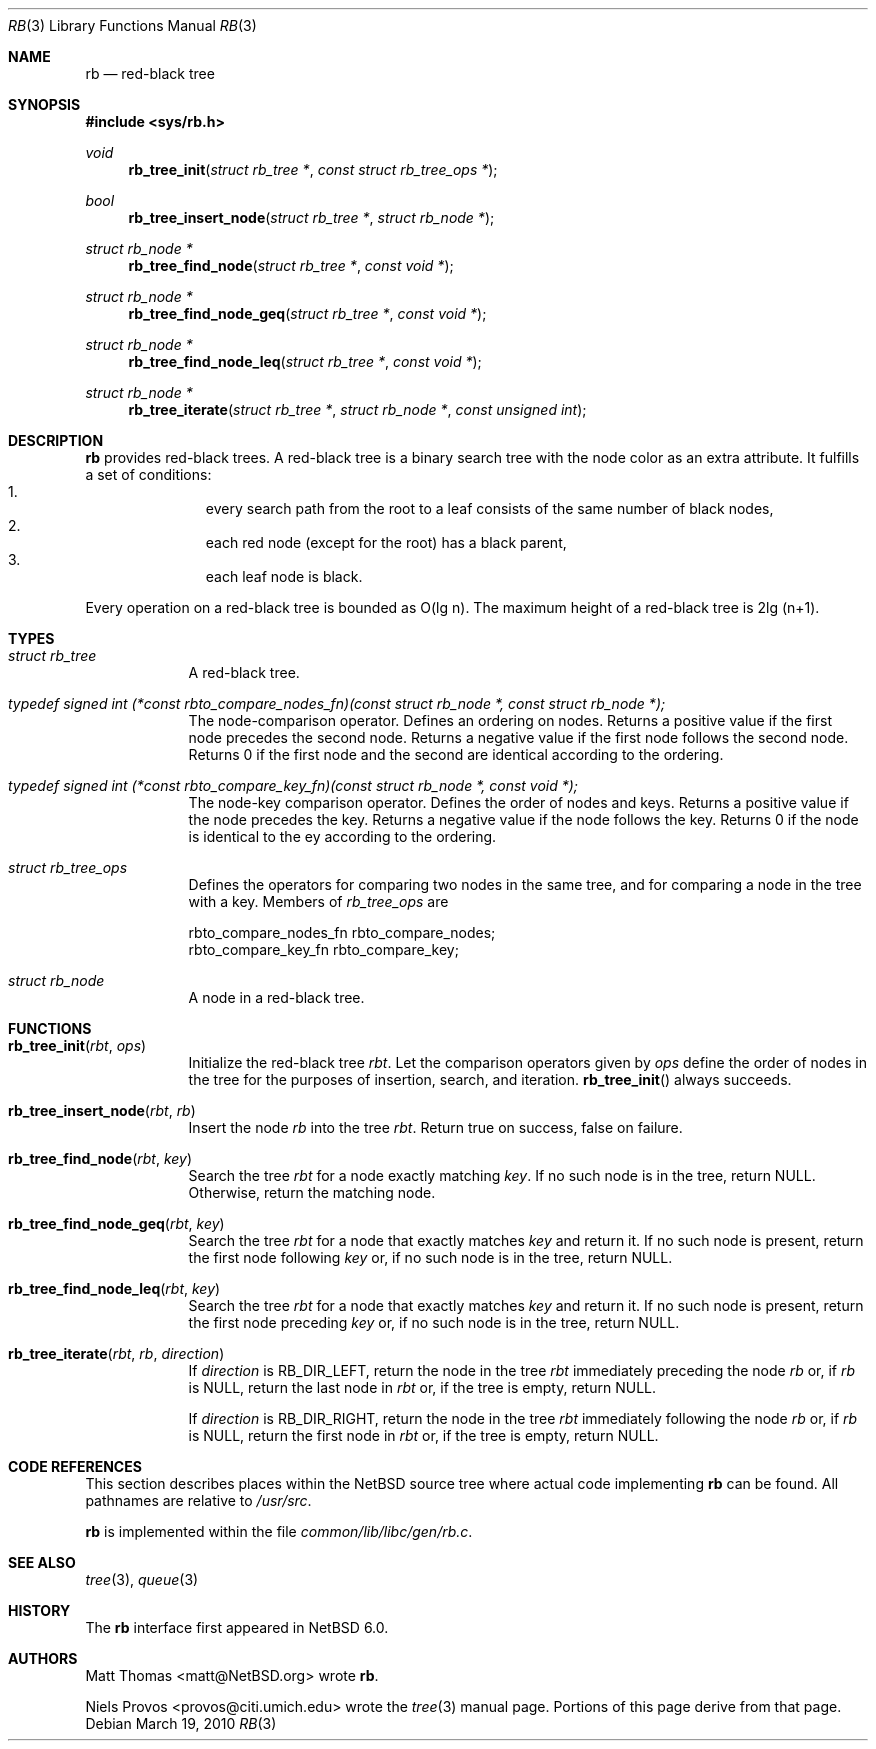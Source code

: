 .\"     $NetBSD: rb.3,v 1.1 2010/03/19 18:02:22 dyoung Exp $
.\"
.\" Copyright (c) 2010 The NetBSD Foundation, Inc.
.\" All rights reserved.
.\"
.\" This code is derived from software contributed to The NetBSD Foundation
.\" by Matt Thomas, Niels Provos, and David Young.
.\"
.\" Redistribution and use in source and binary forms, with or without
.\" modification, are permitted provided that the following conditions
.\" are met:
.\" 1. Redistributions of source code must retain the above copyright
.\"    notice, this list of conditions and the following disclaimer.
.\" 2. Redistributions in binary form must reproduce the above copyright
.\"    notice, this list of conditions and the following disclaimer in the
.\"    documentation and/or other materials provided with the distribution.
.\"
.\" THIS SOFTWARE IS PROVIDED BY THE NETBSD FOUNDATION, INC. AND CONTRIBUTORS
.\" ``AS IS'' AND ANY EXPRESS OR IMPLIED WARRANTIES, INCLUDING, BUT NOT LIMITED
.\" TO, THE IMPLIED WARRANTIES OF MERCHANTABILITY AND FITNESS FOR A PARTICULAR
.\" PURPOSE ARE DISCLAIMED.  IN NO EVENT SHALL THE FOUNDATION OR CONTRIBUTORS
.\" BE LIABLE FOR ANY DIRECT, INDIRECT, INCIDENTAL, SPECIAL, EXEMPLARY, OR
.\" CONSEQUENTIAL DAMAGES (INCLUDING, BUT NOT LIMITED TO, PROCUREMENT OF
.\" SUBSTITUTE GOODS OR SERVICES; LOSS OF USE, DATA, OR PROFITS; OR BUSINESS
.\" INTERRUPTION) HOWEVER CAUSED AND ON ANY THEORY OF LIABILITY, WHETHER IN
.\" CONTRACT, STRICT LIABILITY, OR TORT (INCLUDING NEGLIGENCE OR OTHERWISE)
.\" ARISING IN ANY WAY OUT OF THE USE OF THIS SOFTWARE, EVEN IF ADVISED OF THE
.\" POSSIBILITY OF SUCH DAMAGE.
.\"
.Dd March 19, 2010
.Dt RB 3
.Os
.Sh NAME
.Nm rb
.Nd red-black tree
.Sh SYNOPSIS
.In sys/rb.h
.Ft void
.Fn rb_tree_init "struct rb_tree *" "const struct rb_tree_ops *"
.Ft bool
.Fn rb_tree_insert_node "struct rb_tree *" "struct rb_node *"
.Ft struct rb_node *
.Fn rb_tree_find_node "struct rb_tree *" "const void *"
.Ft struct rb_node *
.Fn rb_tree_find_node_geq "struct rb_tree *" "const void *"
.Ft struct rb_node *
.Fn rb_tree_find_node_leq "struct rb_tree *" "const void *"
.Ft struct rb_node *
.Fn rb_tree_iterate "struct rb_tree *" "struct rb_node *" "const unsigned int"
.Sh DESCRIPTION
.Nm
provides red-black trees.
A red-black tree is a binary search tree with the node color as an
extra attribute.
It fulfills a set of conditions:
.Bl -enum -compact -offset indent
.It 
every search path from the root to a leaf consists of the same number of
black nodes,
.It 
each red node (except for the root) has a black parent,
.It 
each leaf node is black.
.El 
.Pp
Every operation on a red-black tree is bounded as O(lg n).
The maximum height of a red-black tree is 2lg (n+1).
.Sh TYPES
.Bl -tag -width compact
.It Vt struct rb_tree
A red-black tree.
.It Vt typedef signed int (*const rbto_compare_nodes_fn)(const struct rb_node *, const struct rb_node *);
The node-comparison operator.
Defines an ordering on nodes.
Returns a positive value if the first node precedes the second node.
Returns a negative value if the first node follows the second node.
Returns 0 if the first node and the second are identical according
to the ordering.
.It Vt typedef signed int (*const rbto_compare_key_fn)(const struct rb_node *, const void *);
The node-key comparison operator.
Defines the order of nodes and keys.
Returns a positive value if the node precedes the key.
Returns a negative value if the node follows the key.
Returns 0 if the node is identical to the ey according to the ordering.
.It Vt struct rb_tree_ops
Defines the operators for comparing two nodes in the same tree,
and for comparing a node in the tree with a key.
Members of
.Vt rb_tree_ops 
are
.Bd -literal
        rbto_compare_nodes_fn rbto_compare_nodes;
        rbto_compare_key_fn rbto_compare_key;
.Ed
.It Vt struct rb_node
A node in a red-black tree.
.Sh FUNCTIONS
.Bl -tag -width compact
.It Fn rb_tree_init "rbt" "ops"
Initialize the red-black tree
.Fa rbt .
Let the comparison operators given by
.Fa ops
define the order of nodes in the tree for
the purposes of insertion, search, and iteration.
.Fn rb_tree_init
always succeeds.
.It Fn rb_tree_insert_node "rbt" "rb"
Insert the node
.Fa rb
into the tree
.Fa rbt .
Return
.Dv true
on success,
.Dv false
on failure.
.It Fn rb_tree_find_node "rbt" "key"
Search the tree
.Fa rbt
for a node exactly matching
.Fa key .
If no such node is in the tree, return
.Dv NULL . 
Otherwise, return the matching node.
.It Fn rb_tree_find_node_geq "rbt" "key"
Search the tree
.Fa rbt
for a node that exactly matches
.Fa key
and return it.
If no such node is present, return the first node following
.Fa key
or, if no such node is in the tree, return
.Dv NULL . 
.It Fn rb_tree_find_node_leq "rbt" "key"
Search the tree
.Fa rbt
for a node that exactly matches
.Fa key
and return it.
If no such node is present, return the first node preceding
.Fa key
or, if no such node is in the tree, return
.Dv NULL .
.It Fn rb_tree_iterate "rbt" "rb" "direction"
If
.Fa direction
is
.Dv RB_DIR_LEFT ,
return the node in the tree
.Fa rbt
immediately preceding the node
.Fa rb
or, if
.Fa rb
is
.Dv NULL ,
return the last node in
.Fa rbt 
or, if the tree is empty, return
.Dv NULL .
.Pp
If
.Fa direction
is
.Dv RB_DIR_RIGHT ,
return the node in the tree
.Fa rbt
immediately following the node
.Fa rb
or, if
.Fa rb
is
.Dv NULL ,
return the first node in
.Fa rbt 
or, if the tree is empty, return
.Dv NULL .
.El
.Sh CODE REFERENCES
This section describes places within the
.Nx
source tree where actual code implementing
.Nm
can be found.
All pathnames are relative to
.Pa /usr/src .
.Pp
.Nm
is implemented within the file
.Pa common/lib/libc/gen/rb.c .
.\" .Sh EXAMPLES
.Sh SEE ALSO
.Xr tree 3 ,
.Xr queue 3
.Sh HISTORY
The
.Nm
interface first appeared in
.Nx 6.0 .
.Sh AUTHORS
.An Matt Thomas Aq matt@NetBSD.org
wrote
.Nm .
.Pp
.An Niels Provos Aq provos@citi.umich.edu
wrote the
.Xr tree 3
manual page.  Portions of this page derive from that page. 
.\" .Sh CAVEATS
.\" .Sh BUGS
.\" .Sh SECURITY CONSIDERATIONS
